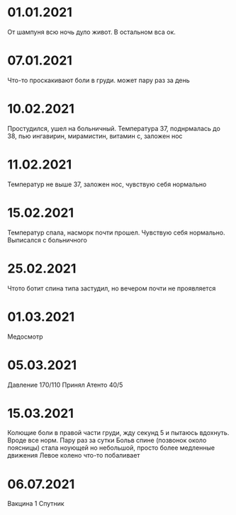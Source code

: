 * 01.01.2021
От шампуня всю ночь дуло живот. В остальном вса ок.
* 07.01.2021
Что-то проскакивают боли в груди. может пару раз за день
* 10.02.2021
Простудился, ушел на больничный. Температура 37, поднрмалась до 38, пью ингавирин, мирамистин, витамин с, заложен нос
* 11.02.2021
Температур не выше 37, заложен нос, чувствую себя нормально
* 15.02.2021
Температур спала, насморк почти прошел. Чувствую себя нормально. Выписался с больничного
* 25.02.2021
Чтото ботит спина типа застудил, но вечером почти не проявляется
* 01.03.2021
Медосмотр
* 05.03.2021
Давление 170/110 Принял Атенто 40/5
* 15.03.2021
Колющие боли в правой части груди, жду секунд 5 и пытаюсь вдохнуть. Вроде все норм. Пару раз за сутки
Больв спине (позвонок около поясницы) стала ноующей но небольшой, просто более медленные движения
Левое колено что-то побаливает
* 06.07.2021
Вакцина 1 Спутник

